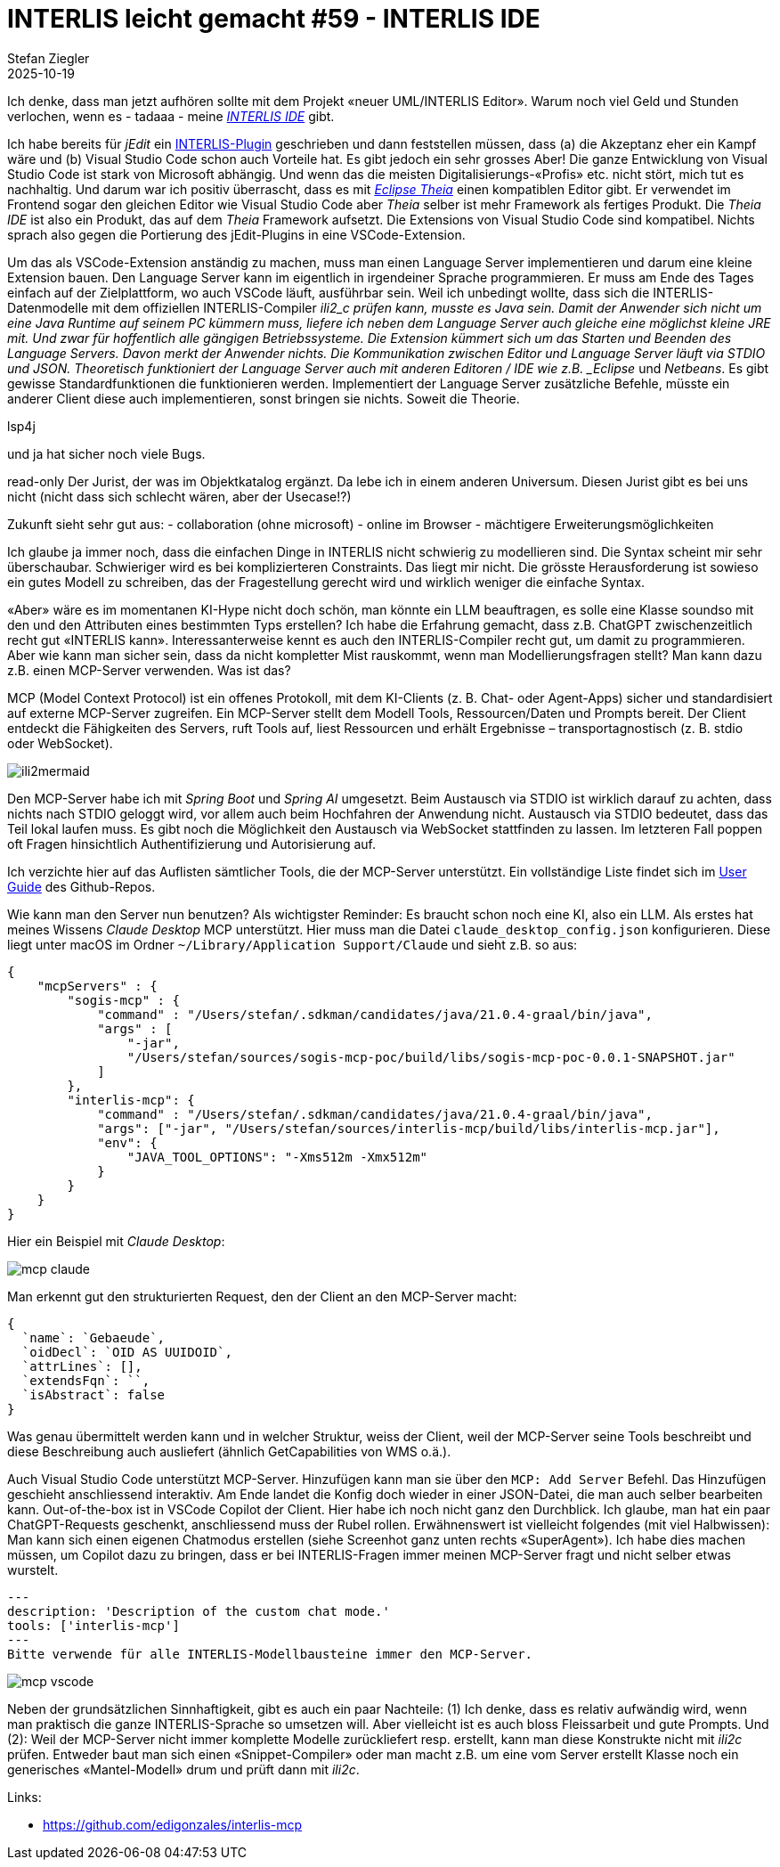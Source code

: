 = INTERLIS leicht gemacht #59 - INTERLIS IDE
Stefan Ziegler
2025-10-19
:jbake-type: post
:jbake-status: published
:jbake-tags: INTERLIS,Java,ili2c,LSP,Theia,IDE
:idprefix:

Ich denke, dass man jetzt aufhören sollte mit dem Projekt &laquo;neuer UML/INTERLIS Editor&raquo;. Warum noch viel Geld und Stunden verlochen, wenn es - tadaaa - meine https://edigonzales.github.io/interlis-ide/[_INTERLIS IDE_] gibt.

Ich habe bereits für _jEdit_ ein https://blog.sogeo.services/blog/2025/09/17/interlis-leicht-gemacht-number-56.html[INTERLIS-Plugin] geschrieben und dann feststellen müssen, dass (a) die Akzeptanz eher ein Kampf wäre und (b) Visual Studio Code schon auch Vorteile hat. Es gibt jedoch ein sehr grosses Aber! Die ganze Entwicklung von Visual Studio Code ist stark von Microsoft abhängig. Und wenn das die meisten Digitalisierungs-&laquo;Profis&raquo; etc. nicht stört, mich tut es nachhaltig. Und darum war ich positiv überrascht, dass es mit https://theia-ide.org/[_Eclipse Theia_] einen kompatiblen Editor gibt. Er verwendet im Frontend sogar den gleichen Editor wie Visual Studio Code aber _Theia_ selber ist mehr Framework als fertiges Produkt. Die _Theia IDE_ ist also ein Produkt, das auf dem _Theia_ Framework aufsetzt. Die Extensions von Visual Studio Code sind kompatibel. Nichts sprach also gegen die Portierung des jEdit-Plugins in eine VSCode-Extension.

Um das als VSCode-Extension anständig zu machen, muss man einen Language Server implementieren und darum eine kleine Extension bauen. Den Language Server kann im eigentlich in irgendeiner Sprache programmieren. Er muss am Ende des Tages einfach auf der Zielplattform, wo auch VSCode läuft, ausführbar sein. Weil ich unbedingt wollte, dass sich die INTERLIS-Datenmodelle mit dem offiziellen INTERLIS-Compiler _ili2_c prüfen kann, musste es Java sein. Damit der Anwender sich nicht um eine Java Runtime auf seinem PC kümmern muss, liefere ich neben dem Language Server auch gleiche eine möglichst kleine JRE mit. Und zwar für hoffentlich alle gängigen Betriebssysteme. Die Extension kümmert sich um das Starten und Beenden des Language Servers. Davon merkt der Anwender nichts. Die Kommunikation zwischen Editor und Language Server läuft via STDIO und JSON. Theoretisch funktioniert der Language Server auch mit anderen Editoren / IDE wie z.B. _Eclipse_ und _Netbeans_. Es gibt gewisse Standardfunktionen die funktionieren werden. Implementiert der Language Server zusätzliche Befehle, müsste ein anderer Client diese auch implementieren, sonst bringen sie nichts. Soweit die Theorie.



lsp4j

und ja hat sicher noch viele Bugs.

read-only Der Jurist, der was im Objektkatalog ergänzt. Da lebe ich in einem anderen Universum. Diesen Jurist gibt es bei uns nicht (nicht dass sich schlecht wären, aber der Usecase!?)


Zukunft sieht sehr gut aus:
- collaboration (ohne microsoft)
- online im Browser
- mächtigere Erweiterungsmöglichkeiten



Ich glaube ja immer noch, dass die einfachen Dinge in INTERLIS nicht schwierig zu modellieren sind. Die Syntax scheint mir sehr überschaubar. Schwieriger wird es bei komplizierteren Constraints. Das liegt mir nicht. Die grösste Herausforderung ist sowieso ein gutes Modell zu schreiben, das der Fragestellung gerecht wird und wirklich weniger die einfache Syntax.

&laquo;Aber&raquo; wäre es im momentanen KI-Hype nicht doch schön, man könnte ein LLM beauftragen, es solle eine Klasse soundso mit den und den Attributen eines bestimmten Typs erstellen? Ich habe die Erfahrung gemacht, dass z.B. ChatGPT zwischenzeitlich recht gut &laquo;INTERLIS kann&raquo;. Interessanterweise kennt es auch den INTERLIS-Compiler recht gut, um damit zu programmieren. Aber wie kann man sicher sein, dass da nicht kompletter Mist rauskommt, wenn man Modellierungsfragen stellt? Man kann dazu z.B. einen MCP-Server verwenden. Was ist das?

MCP (Model Context Protocol) ist ein offenes Protokoll, mit dem KI-Clients (z. B. Chat- oder Agent-Apps) sicher und standardisiert auf externe MCP-Server zugreifen. Ein MCP-Server stellt dem Modell Tools, Ressourcen/Daten und Prompts bereit. Der Client entdeckt die Fähigkeiten des Servers, ruft Tools auf, liest Ressourcen und erhält Ergebnisse – transportagnostisch (z. B. stdio oder WebSocket).

image::../../../../../images/interlis_leicht_gemacht_p58/mcp-sequence.png[alt="ili2mermaid", align="center"]

Den MCP-Server habe ich mit _Spring Boot_ und _Spring AI_ umgesetzt. Beim Austausch via STDIO ist wirklich darauf zu achten, dass nichts nach STDIO geloggt wird, vor allem auch beim Hochfahren der Anwendung nicht. Austausch via STDIO bedeutet, dass das Teil lokal laufen muss. Es gibt noch die Möglichkeit den Austausch via WebSocket stattfinden zu lassen. Im letzteren Fall poppen oft Fragen hinsichtlich Authentifizierung und Autorisierung auf.

Ich verzichte hier auf das Auflisten sämtlicher Tools, die der MCP-Server unterstützt. Ein vollständige Liste findet sich im https://github.com/edigonzales/interlis-mcp/blob/main/docs/USER_GUIDE.md#tool-reference[User Guide] des Github-Repos.

Wie kann man den Server nun benutzen? Als wichtigster Reminder: Es braucht schon noch eine KI, also ein LLM. Als erstes hat meines Wissens _Claude Desktop_ MCP unterstützt. Hier muss man die Datei `claude_desktop_config.json` konfigurieren. Diese liegt unter macOS im Ordner `~/Library/Application Support/Claude` und sieht z.B. so aus:

[source,json,linenums]
----
{
    "mcpServers" : {
        "sogis-mcp" : {
            "command" : "/Users/stefan/.sdkman/candidates/java/21.0.4-graal/bin/java",
            "args" : [
                "-jar",
                "/Users/stefan/sources/sogis-mcp-poc/build/libs/sogis-mcp-poc-0.0.1-SNAPSHOT.jar"
            ]
        },
        "interlis-mcp": {
            "command" : "/Users/stefan/.sdkman/candidates/java/21.0.4-graal/bin/java",
            "args": ["-jar", "/Users/stefan/sources/interlis-mcp/build/libs/interlis-mcp.jar"],
            "env": {
                "JAVA_TOOL_OPTIONS": "-Xms512m -Xmx512m"
            }
        } 
    }
}
----

Hier ein Beispiel mit _Claude Desktop_:

image::../../../../../images/interlis_leicht_gemacht_p58/mcp_claude.png[alt="mcp claude", align="center"]

Man erkennt gut den strukturierten Request, den der Client an den MCP-Server macht:

[source,json,linenums]
----
{
  `name`: `Gebaeude`,
  `oidDecl`: `OID AS UUIDOID`,
  `attrLines`: [],
  `extendsFqn`: ``,
  `isAbstract`: false
}
----

Was genau übermittelt werden kann und in welcher Struktur, weiss der Client, weil der MCP-Server seine Tools beschreibt und diese Beschreibung auch ausliefert (ähnlich GetCapabilities von WMS o.ä.).

Auch Visual Studio Code unterstützt MCP-Server. Hinzufügen kann man sie über den `MCP: Add Server` Befehl. Das Hinzufügen geschieht anschliessend interaktiv. Am Ende landet die Konfig doch wieder in einer JSON-Datei, die man auch selber bearbeiten kann. Out-of-the-box ist in VSCode Copilot der Client. Hier habe ich noch nicht ganz den Durchblick. Ich glaube, man hat ein paar ChatGPT-Requests geschenkt, anschliessend muss der Rubel rollen. Erwähnenswert ist vielleicht folgendes (mit viel Halbwissen): Man kann sich einen eigenen Chatmodus erstellen (siehe Screenhot ganz unten rechts &laquo;SuperAgent&raquo;). Ich habe dies machen müssen, um Copilot dazu zu bringen, dass er bei INTERLIS-Fragen immer meinen MCP-Server fragt und nicht selber etwas wurstelt.

[source,json,linenums]
----
---
description: 'Description of the custom chat mode.'
tools: ['interlis-mcp']
---
Bitte verwende für alle INTERLIS-Modellbausteine immer den MCP-Server.
----

image::../../../../../images/interlis_leicht_gemacht_p58/mcp-vscode.png[alt="mcp vscode", align="center"]

Neben der grundsätzlichen Sinnhaftigkeit, gibt es auch ein paar Nachteile: (1) Ich denke, dass es relativ aufwändig wird, wenn man praktisch die ganze INTERLIS-Sprache so umsetzen will. Aber vielleicht ist es auch bloss Fleissarbeit und gute Prompts. Und (2): Weil der MCP-Server nicht immer komplette Modelle zurückliefert resp. erstellt, kann man diese Konstrukte nicht mit _ili2c_ prüfen. Entweder baut man sich einen &laquo;Snippet-Compiler&raquo; oder man macht z.B. um eine vom Server erstellt Klasse noch ein generisches &laquo;Mantel-Modell&raquo; drum und prüft dann mit _ili2c_.


Links:

- https://github.com/edigonzales/interlis-mcp